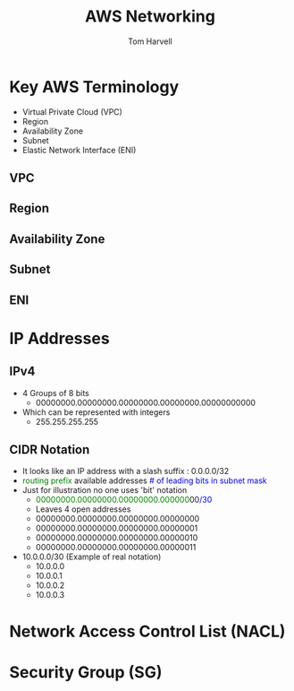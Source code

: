 #+REVEAL_ROOT: http://cdn.jsdelivr.net/reveal.js/3.0.0/
#+MACRO: color @@html:<font color="$1">$2</font>@@
#+TITLE: AWS Networking 
#+EMAIL: harvellt@gmail.com 
#+AUTHOR: Tom Harvell 

#+REVEAL_THEME: night 
#+OPTIONS: num:nil toc:nil search:nill

* Key AWS Terminology 
    - Virtual Private Cloud (VPC)
    - Region
    - Availability Zone 
    - Subnet 
    - Elastic Network Interface (ENI) 
** VPC
** Region
** Availability Zone 
** Subnet 
** ENI 

* IP Addresses 
** IPv4
    - 4 Groups of 8 bits  
      + 00000000.00000000.00000000.00000000.00000000000
    - Which can be represented with integers   
      + 255.255.255.255

** CIDR Notation 
    - It looks like an IP address with a slash suffix : 0.0.0.0/32
    - {{{color(green, routing prefix)}}}  available addresses  {{{color(blue, # of leading bits in subnet mask)}}} 
    - Just for illustration no one uses 'bit' notation    
      + {{{color(green,00000000.00000000.00000000.000000)}}}00{{{color(blue,/30)}}} 
      + Leaves 4 open addresses 
      + 00000000.00000000.00000000.00000000
      + 00000000.00000000.00000000.00000001
      + 00000000.00000000.00000000.00000010
      + 00000000.00000000.00000000.00000011
    - 10.0.0.0/30  (Example of real notation) 
      + 10.0.0.0
      + 10.0.0.1
      + 10.0.0.2
      + 10.0.0.3

* Network Access Control List (NACL) 

* Security Group (SG) 


